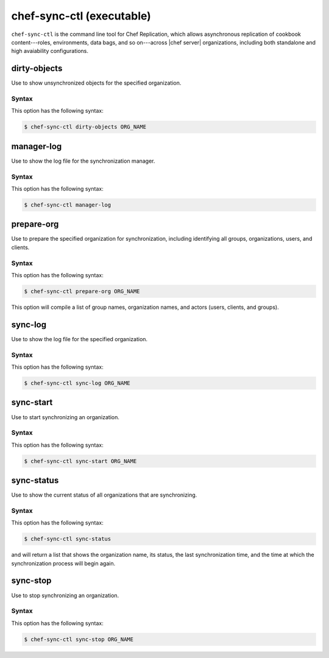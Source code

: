 .. THIS PAGE IS IDENTICAL TO docs.getchef.com/ctl_chef_sync.html BY DESIGN
.. THIS PAGE IS LOCATED AT THE /server/ PATH.

=====================================================
chef-sync-ctl (executable)
=====================================================

``chef-sync-ctl`` is the command line tool for Chef Replication, which allows asynchronous replication of cookbook content---roles, environments, data bags, and so on---across |chef server| organizations, including both standalone and high avaiability configurations.

dirty-objects
=====================================================
Use to show unsynchronized objects for the specified organization.

Syntax
-----------------------------------------------------
This option has the following syntax:

.. code-block:: bash

   $ chef-sync-ctl dirty-objects ORG_NAME


manager-log
=====================================================
Use to show the log file for the synchronization manager.

Syntax
-----------------------------------------------------
This option has the following syntax:

.. code-block:: bash

   $ chef-sync-ctl manager-log


prepare-org
=====================================================
Use to prepare the specified organization for synchronization, including identifying all groups, organizations, users, and clients.

Syntax
-----------------------------------------------------
This option has the following syntax:

.. code-block:: bash

   $ chef-sync-ctl prepare-org ORG_NAME

This option will compile a list of group names, organization names, and actors (users, clients, and groups).

sync-log
=====================================================
Use to show the log file for the specified organization.

Syntax
-----------------------------------------------------
This option has the following syntax:

.. code-block:: bash

   $ chef-sync-ctl sync-log ORG_NAME


sync-start
=====================================================
Use to start synchronizing an organization.

Syntax
-----------------------------------------------------
This option has the following syntax:

.. code-block:: bash

   $ chef-sync-ctl sync-start ORG_NAME


sync-status
=====================================================
Use to show the current status of all organizations that are synchronizing.

Syntax
-----------------------------------------------------
This option has the following syntax:

.. code-block:: bash

   $ chef-sync-ctl sync-status

and will return a list that shows the organization name, its status, the last synchronization time, and the time at which the synchronization process will begin again.
 
sync-stop
=====================================================
Use to stop synchronizing an organization.

Syntax
-----------------------------------------------------
This option has the following syntax:

.. code-block:: bash

   $ chef-sync-ctl sync-stop ORG_NAME


